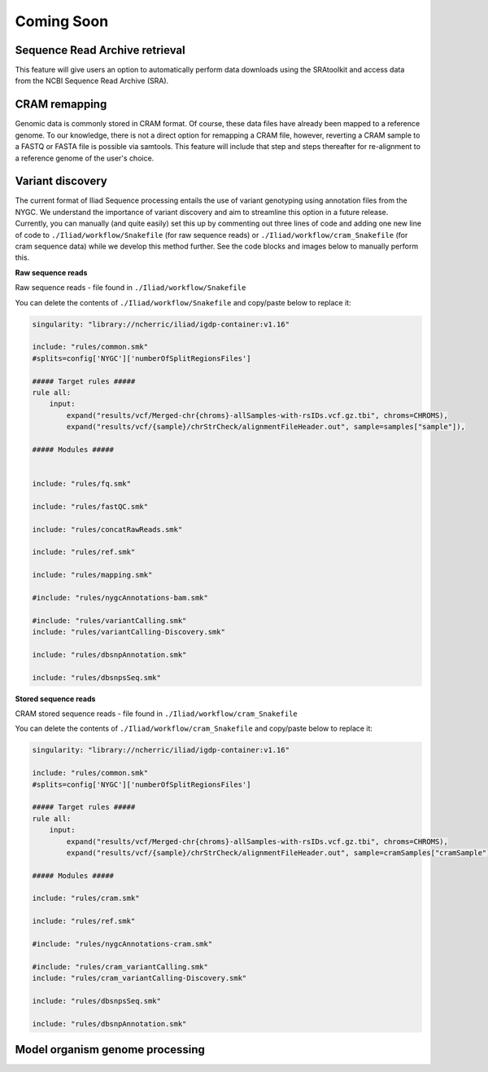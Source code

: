 .. _projectinfo/comingsoon:

===========
Coming Soon
===========


Sequence Read Archive retrieval
===============================

This feature will give users an option to automatically perform data downloads using the SRAtoolkit and access data from the NCBI Sequence Read Archive (SRA).


CRAM remapping
==============

Genomic data is commonly stored in CRAM format. Of course, these data files have already been mapped to a reference genome. 
To our knowledge, there is not a direct option for remapping a CRAM file, however, reverting a CRAM sample to a FASTQ or FASTA file is possible via samtools. 
This feature will include that step and steps thereafter for re-alignment to a reference genome of the user's choice. 


Variant discovery
=================
    
The current format of Iliad Sequence processing entails the use of variant genotyping using annotation files from the NYGC. We understand the importance of variant discovery 
and aim to streamline this option in a future release. Currently, you can manually (and quite easily) set this up by commenting out three lines of code and adding one new line
of code to ``./Iliad/workflow/Snakefile`` (for raw sequence reads) or ``./Iliad/workflow/cram_Snakefile`` (for cram sequence data) while we develop this method further. 
See the code blocks and images below to manually perform this.

**Raw sequence reads**

.. image:: img/coming-soon-Seq.png
   :align: center
   :width: 800

Raw sequence reads - file found in ``./Iliad/workflow/Snakefile``

You can delete the contents of ``./Iliad/workflow/Snakefile`` and copy/paste below to replace it:

.. code-block:: console

    singularity: "library://ncherric/iliad/igdp-container:v1.16"

    include: "rules/common.smk"
    #splits=config['NYGC']['numberOfSplitRegionsFiles']

    ##### Target rules #####
    rule all:
        input: 
            expand("results/vcf/Merged-chr{chroms}-allSamples-with-rsIDs.vcf.gz.tbi", chroms=CHROMS),
            expand("results/vcf/{sample}/chrStrCheck/alignmentFileHeader.out", sample=samples["sample"]),

    ##### Modules #####


    include: "rules/fq.smk"

    include: "rules/fastQC.smk"

    include: "rules/concatRawReads.smk"

    include: "rules/ref.smk"

    include: "rules/mapping.smk"

    #include: "rules/nygcAnnotations-bam.smk"

    #include: "rules/variantCalling.smk"
    include: "rules/variantCalling-Discovery.smk"

    include: "rules/dbsnpAnnotation.smk"

    include: "rules/dbsnpsSeq.smk"


**Stored sequence reads**

.. image:: img/coming-soon-storedSeq.png
   :align: center
   :width: 800

CRAM stored sequence reads - file found in ``./Iliad/workflow/cram_Snakefile``

You can delete the contents of ``./Iliad/workflow/cram_Snakefile`` and copy/paste below to replace it:

.. code-block:: console

    singularity: "library://ncherric/iliad/igdp-container:v1.16"

    include: "rules/common.smk"
    #splits=config['NYGC']['numberOfSplitRegionsFiles']

    ##### Target rules #####
    rule all:
        input: 
            expand("results/vcf/Merged-chr{chroms}-allSamples-with-rsIDs.vcf.gz.tbi", chroms=CHROMS),
            expand("results/vcf/{sample}/chrStrCheck/alignmentFileHeader.out", sample=cramSamples["cramSample"]),

    ##### Modules #####

    include: "rules/cram.smk"

    include: "rules/ref.smk"

    #include: "rules/nygcAnnotations-cram.smk"

    #include: "rules/cram_variantCalling.smk"
    include: "rules/cram_variantCalling-Discovery.smk"

    include: "rules/dbsnpsSeq.smk"

    include: "rules/dbsnpAnnotation.smk"


Model organism genome processing
================================

